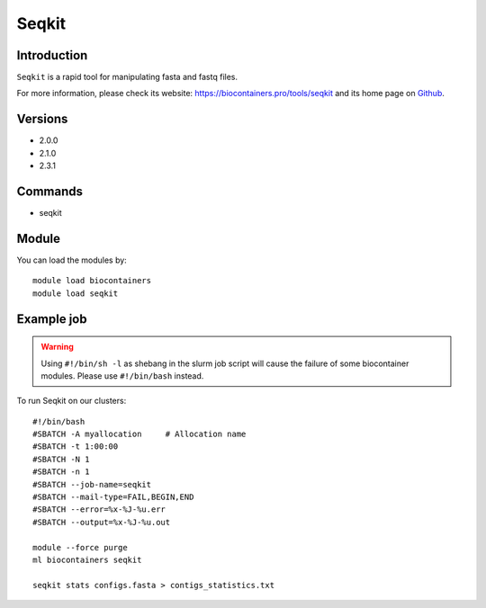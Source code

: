.. _backbone-label:

Seqkit
==============================

Introduction
~~~~~~~~
``Seqkit`` is a rapid tool for manipulating fasta and fastq files. 

| For more information, please check its website: https://biocontainers.pro/tools/seqkit and its home page on `Github`_.

Versions
~~~~~~~~
- 2.0.0
- 2.1.0
- 2.3.1

Commands
~~~~~~~
- seqkit

Module
~~~~~~~~
You can load the modules by::
    
    module load biocontainers
    module load seqkit

Example job
~~~~~
.. warning::
    Using ``#!/bin/sh -l`` as shebang in the slurm job script will cause the failure of some biocontainer modules. Please use ``#!/bin/bash`` instead.

To run Seqkit on our clusters::

    #!/bin/bash
    #SBATCH -A myallocation     # Allocation name 
    #SBATCH -t 1:00:00
    #SBATCH -N 1
    #SBATCH -n 1
    #SBATCH --job-name=seqkit
    #SBATCH --mail-type=FAIL,BEGIN,END
    #SBATCH --error=%x-%J-%u.err
    #SBATCH --output=%x-%J-%u.out

    module --force purge
    ml biocontainers seqkit

    seqkit stats configs.fasta > contigs_statistics.txt
.. _Github: https://github.com/shenwei356/seqkit
